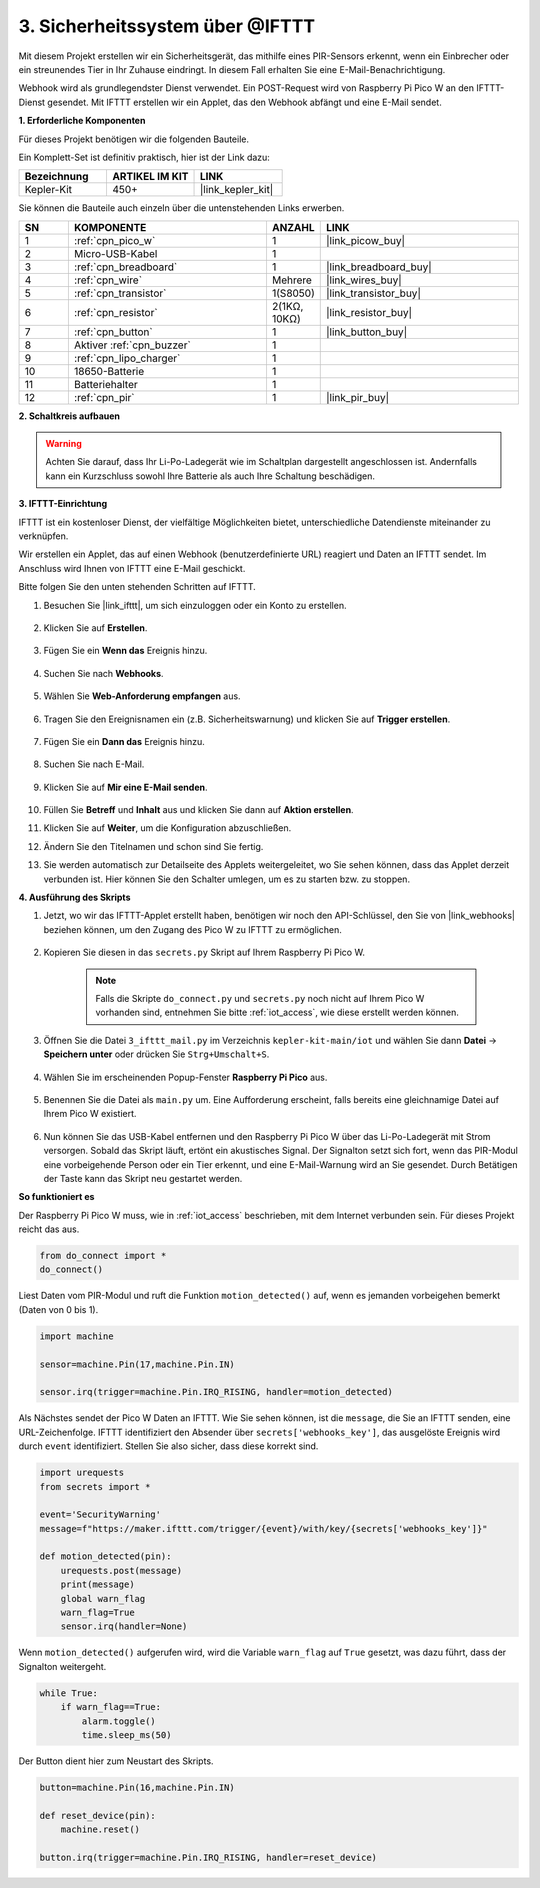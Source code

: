 3. Sicherheitssystem über @IFTTT
============================================
Mit diesem Projekt erstellen wir ein Sicherheitsgerät, das mithilfe eines PIR-Sensors erkennt, wenn ein Einbrecher oder ein streunendes Tier in Ihr Zuhause eindringt. In diesem Fall erhalten Sie eine E-Mail-Benachrichtigung.

Webhook wird als grundlegendster Dienst verwendet.
Ein POST-Request wird von Raspberry Pi Pico W an den IFTTT-Dienst gesendet.
Mit IFTTT erstellen wir ein Applet, das den Webhook abfängt und eine E-Mail sendet.

**1. Erforderliche Komponenten**

Für dieses Projekt benötigen wir die folgenden Bauteile.

Ein Komplett-Set ist definitiv praktisch, hier ist der Link dazu:

.. list-table::
    :widths: 20 20 20
    :header-rows: 1

    *   - Bezeichnung
        - ARTIKEL IM KIT
        - LINK
    *   - Kepler-Kit
        - 450+
        - |link_kepler_kit|

Sie können die Bauteile auch einzeln über die untenstehenden Links erwerben.

.. list-table::
    :widths: 5 20 5 20
    :header-rows: 1

    *   - SN
        - KOMPONENTE
        - ANZAHL
        - LINK

    *   - 1
        - :ref:`cpn_pico_w`
        - 1
        - |link_picow_buy|
    *   - 2
        - Micro-USB-Kabel
        - 1
        - 
    *   - 3
        - :ref:`cpn_breadboard`
        - 1
        - |link_breadboard_buy|
    *   - 4
        - :ref:`cpn_wire`
        - Mehrere
        - |link_wires_buy|
    *   - 5
        - :ref:`cpn_transistor`
        - 1(S8050)
        - |link_transistor_buy|
    *   - 6
        - :ref:`cpn_resistor`
        - 2(1KΩ, 10KΩ)
        - |link_resistor_buy|
    *   - 7
        - :ref:`cpn_button`
        - 1
        - |link_button_buy|
    *   - 8
        - Aktiver :ref:`cpn_buzzer`
        - 1
        - 
    *   - 9
        - :ref:`cpn_lipo_charger`
        - 1
        -  
    *   - 10
        - 18650-Batterie
        - 1
        -  
    *   - 11
        - Batteriehalter
        - 1
        -  
    *   - 12
        - :ref:`cpn_pir`
        - 1
        - |link_pir_buy|

**2. Schaltkreis aufbauen**

.. warning:: 
        
    Achten Sie darauf, dass Ihr Li-Po-Ladegerät wie im Schaltplan dargestellt angeschlossen ist. Andernfalls kann ein Kurzschluss sowohl Ihre Batterie als auch Ihre Schaltung beschädigen.

.. image:: img/wiring/3.ifttt_mail_bb.png
    :width: 800


**3. IFTTT-Einrichtung**

IFTTT ist ein kostenloser Dienst, der vielfältige Möglichkeiten bietet, unterschiedliche Datendienste miteinander zu verknüpfen.

Wir erstellen ein Applet, das auf einen Webhook (benutzerdefinierte URL) reagiert und Daten an IFTTT sendet.
Im Anschluss wird Ihnen von IFTTT eine E-Mail geschickt.

Bitte folgen Sie den unten stehenden Schritten auf IFTTT.

1. Besuchen Sie |link_ifttt|, um sich einzuloggen oder ein Konto zu erstellen.

    .. image:: img/ifttt-1.png
        :width: 500

2. Klicken Sie auf **Erstellen**.

    .. image:: img/ifttt-2.png
        :width: 500

3. Fügen Sie ein **Wenn das** Ereignis hinzu.

    .. image:: img/ifttt-3.png
        :width: 500

4. Suchen Sie nach **Webhooks**.

    .. image:: img/ifttt-4.png
        :width: 500

5. Wählen Sie **Web-Anforderung empfangen** aus.

    .. image:: img/ifttt-5.png
        :width: 500

6. Tragen Sie den Ereignisnamen ein (z.B. Sicherheitswarnung) und klicken Sie auf **Trigger erstellen**.

    .. image:: img/ifttt-6.png
        :width: 500

7. Fügen Sie ein **Dann das** Ereignis hinzu.

    .. image:: img/ifttt-7.png
        :width: 500

8. Suchen Sie nach E-Mail.

    .. image:: img/ifttt-8.png
        :width: 500

9. Klicken Sie auf **Mir eine E-Mail senden**.

    .. image:: img/ifttt-9.png
        :width: 500

10. Füllen Sie **Betreff** und **Inhalt** aus und klicken Sie dann auf **Aktion erstellen**.

    .. image:: img/ifttt-10.png
        :width: 500

11. Klicken Sie auf **Weiter**, um die Konfiguration abzuschließen.

    .. image:: img/ifttt-11.png
        :width: 500

12. Ändern Sie den Titelnamen und schon sind Sie fertig.

    .. image:: img/ifttt-12.png
        :width: 500

13. Sie werden automatisch zur Detailseite des Applets weitergeleitet, wo Sie sehen können, dass das Applet derzeit verbunden ist. Hier können Sie den Schalter umlegen, um es zu starten bzw. zu stoppen.

    .. image:: img/ifttt-13.png
        :width: 500


**4. Ausführung des Skripts**

#. Jetzt, wo wir das IFTTT-Applet erstellt haben, benötigen wir noch den API-Schlüssel, den Sie von |link_webhooks| beziehen können, um den Zugang des Pico W zu IFTTT zu ermöglichen.

    .. image:: img/ifttt-14.png
        :width: 500

#. Kopieren Sie diesen in das ``secrets.py`` Skript auf Ihrem Raspberry Pi Pico W.

    .. image:: img/3_ifttt4.png

    .. note::

        Falls die Skripte ``do_connect.py`` und ``secrets.py`` noch nicht auf Ihrem Pico W vorhanden sind, entnehmen Sie bitte :ref:`iot_access`, wie diese erstellt werden können.

    .. code-block:: python
        :emphasize-lines: 4

        secrets = {
        'ssid': 'SSID',
        'password': 'PASSWORT',
        'webhooks_key':'WEBHOOKS_API_KEY'
        }

#. Öffnen Sie die Datei ``3_ifttt_mail.py`` im Verzeichnis ``kepler-kit-main/iot`` und wählen Sie dann **Datei** -> **Speichern unter** oder drücken Sie ``Strg+Umschalt+S``.

    .. image:: img/3_ifttt1.png

#. Wählen Sie im erscheinenden Popup-Fenster **Raspberry Pi Pico** aus.

    .. image:: img/3_ifttt2.png

#. Benennen Sie die Datei als ``main.py`` um. Eine Aufforderung erscheint, falls bereits eine gleichnamige Datei auf Ihrem Pico W existiert.

    .. image:: img/3_ifttt3.png

#. Nun können Sie das USB-Kabel entfernen und den Raspberry Pi Pico W über das Li-Po-Ladegerät mit Strom versorgen. Sobald das Skript läuft, ertönt ein akustisches Signal. Der Signalton setzt sich fort, wenn das PIR-Modul eine vorbeigehende Person oder ein Tier erkennt, und eine E-Mail-Warnung wird an Sie gesendet. Durch Betätigen der Taste kann das Skript neu gestartet werden.

**So funktioniert es**

Der Raspberry Pi Pico W muss, wie in :ref:`iot_access` beschrieben, mit dem Internet verbunden sein. Für dieses Projekt reicht das aus.

.. code-block:: python

    from do_connect import *
    do_connect()

Liest Daten vom PIR-Modul und ruft die Funktion ``motion_detected()`` auf, wenn es jemanden vorbeigehen bemerkt (Daten von 0 bis 1).

.. code-block:: python

    import machine

    sensor=machine.Pin(17,machine.Pin.IN)

    sensor.irq(trigger=machine.Pin.IRQ_RISING, handler=motion_detected)

Als Nächstes sendet der Pico W Daten an IFTTT. Wie Sie sehen können, ist die ``message``, die Sie an IFTTT senden, eine URL-Zeichenfolge. IFTTT identifiziert den Absender über ``secrets['webhooks_key']``, das ausgelöste Ereignis wird durch ``event`` identifiziert. Stellen Sie also sicher, dass diese korrekt sind.

.. code-block:: python

    import urequests
    from secrets import *

    event='SecurityWarning'
    message=f"https://maker.ifttt.com/trigger/{event}/with/key/{secrets['webhooks_key']}"

    def motion_detected(pin):
        urequests.post(message)
        print(message)
        global warn_flag
        warn_flag=True
        sensor.irq(handler=None)

Wenn ``motion_detected()`` aufgerufen wird, wird die Variable ``warn_flag`` auf ``True`` gesetzt, was dazu führt, dass der Signalton weitergeht.

.. code-block:: python

    while True:
        if warn_flag==True:
            alarm.toggle()
            time.sleep_ms(50)

Der Button dient hier zum Neustart des Skripts.

.. code-block:: python

    button=machine.Pin(16,machine.Pin.IN)

    def reset_device(pin):
        machine.reset()

    button.irq(trigger=machine.Pin.IRQ_RISING, handler=reset_device)
